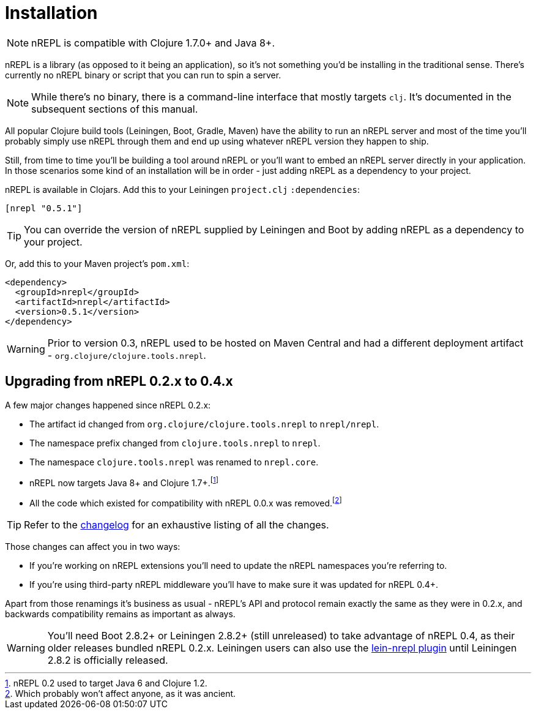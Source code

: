 = Installation

[NOTE]
====
nREPL is compatible with Clojure 1.7.0+ and Java 8+.
====

nREPL is a library (as opposed to it being an application), so it's
not something you'd be installing in the traditional sense. There's
currently no nREPL binary or script that you can run to spin a server.

[NOTE]
====
While there's no binary, there is a command-line interface that
mostly targets `clj`. It's documented in the subsequent sections of this
manual.
====

All popular Clojure build tools (Leiningen, Boot, Gradle, Maven) have
the ability to run an nREPL server and most of the time you'll probably
simply use nREPL through them and end up using whatever nREPL version
they happen to ship.

Still, from time to time you'll be building a tool around nREPL or you'll
want to embed an nREPL server directly in your application. In those
scenarios some kind of an installation will be in order - just adding
nREPL as a dependency to your project.

nREPL is available in Clojars. Add this to your Leiningen
`project.clj` `:dependencies`:

[source,clojure]
----
[nrepl "0.5.1"]
----

[TIP]
====
You can override the version of nREPL supplied by Leiningen and Boot by
adding nREPL as a dependency to your project.
====
Or, add this to your Maven project's `pom.xml`:

[source,xml]
----
<dependency>
  <groupId>nrepl</groupId>
  <artifactId>nrepl</artifactId>
  <version>0.5.1</version>
</dependency>
----

[WARNING]
====
Prior to version 0.3, nREPL used to be hosted on Maven Central and had
a different deployment artifact - `org.clojure/clojure.tools.nrepl`.
====

[[upgrading]]
== Upgrading from nREPL 0.2.x to 0.4.x

A few major changes happened since nREPL 0.2.x:

* The artifact id changed from `org.clojure/clojure.tools.nrepl` to `nrepl/nrepl`.
* The namespace prefix changed from `clojure.tools.nrepl` to `nrepl`.
* The namespace `clojure.tools.nrepl` was renamed to `nrepl.core`.
* nREPL now targets Java 8+ and Clojure 1.7+.footnote:[nREPL 0.2 used to target Java 6 and Clojure 1.2.]
* All the code which existed for compatibility with nREPL 0.0.x was removed.footnote:[Which probably won't affect anyone, as it was ancient.]

[TIP]
====
Refer to the link:https://github.com/nrepl/nrepl/blob/master/CHANGELOG.md[changelog]
for an exhaustive listing of all the changes.
====

Those changes can affect you in two ways:

* If you're working on nREPL extensions you'll need to update the nREPL namespaces you're referring to.
* If you're using third-party nREPL middleware you'll have to make sure it was updated for nREPL 0.4+.

Apart from those renamings it's business as usual - nREPL's API and
protocol remain exactly the same as they were in 0.2.x, and backwards
compatibility remains as important as always.

[WARNING]
====
You'll need Boot 2.8.2+ or Leiningen 2.8.2+ (still unreleased) to take advantage of nREPL
0.4, as their older releases bundled nREPL 0.2.x. Leiningen users can also use the
link:https://github.com/nrepl/lein-nrepl/pulls[lein-nrepl plugin] until Leiningen 2.8.2 is officially released.
====

